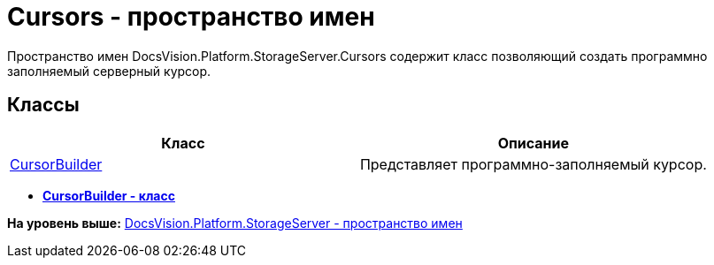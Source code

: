 = Cursors - пространство имен

Пространство имен DocsVision.Platform.StorageServer.Cursors содержит класс позволяющий создать программно заполняемый серверный курсор.

== Классы

[cols=",",options="header",]
|===
|Класс |Описание
|xref:CursorBuilder_CL.adoc[CursorBuilder] |Представляет программно-заполняемый курсор.
|===

* *xref:../../../../../api/DocsVision/Platform/StorageServer/Cursors/CursorBuilder_CL.adoc[CursorBuilder - класс]* +

*На уровень выше:* xref:../../../../../api/DocsVision/Platform/StorageServer/StorageServer_NS.adoc[DocsVision.Platform.StorageServer - пространство имен]
